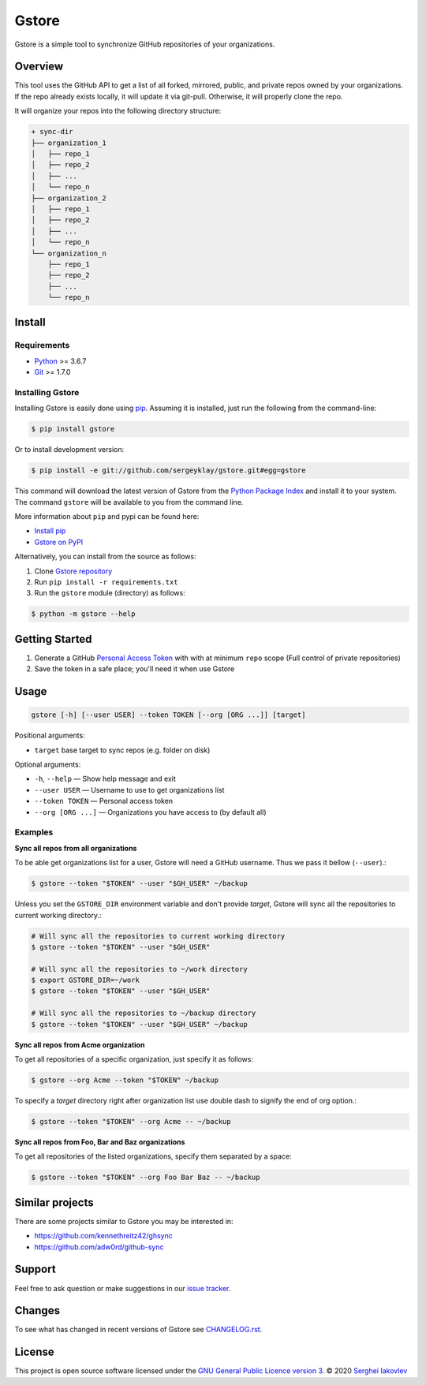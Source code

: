 Gstore
======

Gstore is a simple tool to synchronize GitHub repositories of your organizations.

Overview
--------

This tool uses the GitHub API to get a list of all forked, mirrored, public, and
private repos owned by your organizations. If the repo already exists locally,
it will update it via git-pull. Otherwise, it will properly clone the repo.

It will organize your repos into the following directory structure:

.. code-block:: bash

   + sync-dir
   ├── organization_1
   │   ├── repo_1
   │   ├── repo_2
   │   ├── ...
   │   └── repo_n
   ├── organization_2
   │   ├── repo_1
   │   ├── repo_2
   │   ├── ...
   │   └── repo_n
   └── organization_n
       ├── repo_1
       ├── repo_2
       ├── ...
       └── repo_n

Install
-------

Requirements
~~~~~~~~~~~~

* Python_ >= 3.6.7
* Git_ >= 1.7.0

Installing Gstore
~~~~~~~~~~~~~~~~~

Installing Gstore is easily done using pip_. Assuming it is installed, just run
the following from the command-line:

.. code-block:: bash

   $ pip install gstore

Or to install development version:

.. code-block:: bash

   $ pip install -e git://github.com/sergeyklay/gstore.git#egg=gstore

This command will download the latest version of Gstore from the
`Python Package Index`_ and install it to your system. The command ``gstore``
will be available to you from the command line.

More information about ``pip`` and pypi can be found here:

* `Install pip`_
* `Gstore on PyPI`_

Alternatively, you can install from the source as follows:

1. Clone `Gstore repository`_
2. Run ``pip install -r requirements.txt``
3. Run the ``gstore`` module (directory) as follows:

.. code-block:: bash

   $ python -m gstore --help

Getting Started
---------------

1. Generate a GitHub `Personal Access Token`_ with with at minimum ``repo``
   scope (Full control of private repositories)
2. Save the token in a safe place; you'll need it when use Gstore

Usage
-----

.. code-block::

   gstore [-h] [--user USER] --token TOKEN [--org [ORG ...]] [target]

Positional arguments:

* ``target`` base target to sync repos (e.g. folder on disk)

Optional arguments:

* ``-h``, ``--help`` — Show help message and exit
* ``--user USER`` — Username to use to get organizations list
* ``--token TOKEN`` — Personal access token
* ``--org [ORG ...]``  — Organizations you have access to (by default all)

Examples
~~~~~~~~

**Sync all repos from all organizations**

To be able get organizations list for a user, Gstore will need a GitHub
username. Thus we pass it bellow (``--user``).:

.. code-block:: bash

   $ gstore --token "$TOKEN" --user "$GH_USER" ~/backup

Unless you set the ``GSTORE_DIR`` environment variable and don't provide
*target*, Gstore will sync all the repositories to current working directory.:

.. code-block:: bash

   # Will sync all the repositories to current working directory
   $ gstore --token "$TOKEN" --user "$GH_USER"

   # Will sync all the repositories to ~/work directory
   $ export GSTORE_DIR=~/work
   $ gstore --token "$TOKEN" --user "$GH_USER"

   # Will sync all the repositories to ~/backup directory
   $ gstore --token "$TOKEN" --user "$GH_USER" ~/backup

**Sync all repos from Acme organization**

To get all repositories of a specific organization, just specify it as follows:

.. code-block:: bash

   $ gstore --org Acme --token "$TOKEN" ~/backup

To specify a *target* directory right after organization list use double dash
to signify the end of org option.:

.. code-block:: bash

   $ gstore --token "$TOKEN" --org Acme -- ~/backup

**Sync all repos from Foo, Bar and Baz organizations**

To get all repositories of the listed organizations, specify them separated by a
space:

.. code-block:: bash

   $ gstore --token "$TOKEN" --org Foo Bar Baz -- ~/backup

Similar projects
----------------

There are some projects similar to Gstore you may be interested in:

* https://github.com/kennethreitz42/ghsync
* https://github.com/adw0rd/github-sync

Support
-------

Feel free to ask question or make suggestions in our `issue tracker`_.

Changes
-------

To see what has changed in recent versions of Gstore see `CHANGELOG.rst`_.

License
-------

This project is open source software licensed under the
`GNU General Public Licence version 3`_.  © 2020 `Serghei Iakovlev`_

.. _Python: https://www.python.org/
.. _Git: https://git-scm.com/
.. _pip: https://pip.pypa.io/en/latest/installing.html
.. _Python Package Index: http://pypi.python.org/pypi/GitPython
.. _Install pip: https://pip.pypa.io/en/latest/installing/
.. _Gstore on PyPI: https://pypi.org/project/gstore/
.. _Personal Access Token: https://github.com/settings/tokens
.. _gstore repository: https://github.com/sergeyklay/gstore
.. _CHANGELOG.rst: https://github.com/sergeyklay/gstore/blob/master/CHANGELOG.rst
.. _issue tracker: https://github.com/sergeyklay/gstore/issues
.. _`Serghei Iakovlev`: https://github.com/sergeyklay
.. _GNU General Public Licence version 3: https://github.com/sergeyklay/gstore/blob/master/LICENSE
